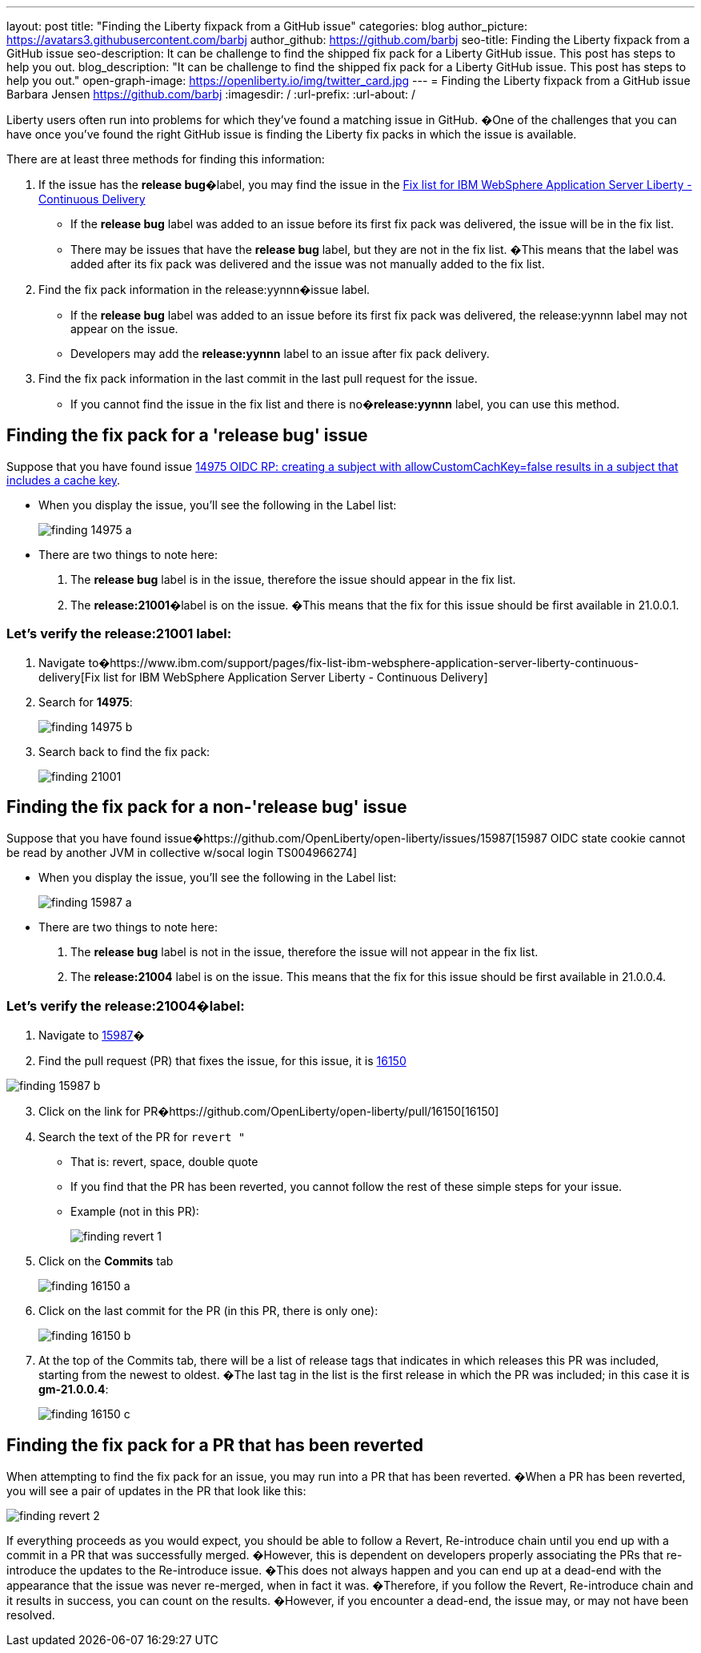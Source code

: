 ---
layout: post
title: "Finding the Liberty fixpack from a GitHub issue"
categories: blog
author_picture: https://avatars3.githubusercontent.com/barbj
author_github: https://github.com/barbj
seo-title: Finding the Liberty fixpack from a GitHub issue
seo-description: It can be challenge to find the shipped fix pack for a Liberty GitHub issue.  This post has steps to help you out.
blog_description: "It can be challenge to find the shipped fix pack for a Liberty GitHub issue.  This post has steps to help you out."
open-graph-image: https://openliberty.io/img/twitter_card.jpg
---
= Finding the Liberty fixpack from a GitHub issue
Barbara Jensen <https://github.com/barbj>
:imagesdir: /
:url-prefix:
:url-about: /

Liberty users often run into problems for which they've found a matching issue in GitHub. �One of the challenges that you can have once you've found the right GitHub issue is finding the Liberty fix packs in which the issue is available.

There are at least three methods for finding this information:

1. If the issue has the **release bug**�label, you may find the issue in the https://www.ibm.com/support/pages/fix-list-ibm-websphere-application-server-liberty-continuous-delivery[Fix list for IBM WebSphere Application Server Liberty - Continuous Delivery]
** If the **release bug** label was added to an issue before its first fix pack was delivered, the issue will be in the fix list.
** There may be issues that have the **release bug** label, but they are not in the fix list. �This means that the label was added after its fix pack was delivered and the issue was not manually added to the fix list.
2. Find the fix pack information in the release:yynnn�issue label.
** If the **release bug** label was added to an issue before its first fix pack was delivered, the release:yynnn label may not appear on the issue.
** Developers may add the **release:yynnn** label to an issue after fix pack delivery.
3. Find the fix pack information in the last commit in the last pull request for the issue.
** If you cannot find the issue in the fix list and there is no�**release:yynnn** label, you can use this method.

== Finding the fix pack for a 'release bug' issue

Suppose that you have found issue https://github.com/OpenLiberty/open-liberty/issues/14975[14975 OIDC RP: creating a subject with allowCustomCachKey=false results in a subject that includes a cache key].

* When you display the issue, you'll see the following in the Label list:
+
image::img/blog/finding_14975_a.png[align="center"]
+
* There are two things to note here:
[start=1]
. The **release bug** label is in the issue, therefore the issue should appear in the fix list.
. The **release:21001**�label is on the issue. �This means that the fix for this issue should be first available in 21.0.0.1.

=== Let's verify the **release:21001** label:

. Navigate to�https://www.ibm.com/support/pages/fix-list-ibm-websphere-application-server-liberty-continuous-delivery[Fix list for IBM WebSphere Application Server Liberty - Continuous Delivery]
. Search for **14975**:
+
image::img/blog/finding_14975_b.png[align="center"]
+
. Search back to find the fix pack:
+
image::img/blog/finding_21001.png[align="center"] 


== Finding the fix pack for a non-'release bug' issue

Suppose that you have found issue�https://github.com/OpenLiberty/open-liberty/issues/15987[15987 OIDC state cookie cannot be read by another JVM in collective w/socal login TS004966274]

* When you display the issue, you'll see the following in the Label list:
+
image::img/blog/finding_15987_a.png[align="center"]
+
* There are two things to note here:
. The **release bug** label is not in the issue, therefore the issue will not appear in the fix list.
. The **release:21004** label is on the issue. This means that the fix for this issue should be first available in 21.0.0.4.


=== Let's verify the **release:21004**�label:

. Navigate to https://github.com/OpenLiberty/open-liberty/issues/15987[15987]�
. Find the pull request (PR) that fixes the issue, for this issue, it is https://github.com/OpenLiberty/open-liberty/pull/16150[16150]
 
image::img/blog/finding_15987_b.png[align="center"]

[start=3]
. Click on the link for PR�https://github.com/OpenLiberty/open-liberty/pull/16150[16150]
. Search the text of the PR for `revert "`
** That is: revert, space, double quote
** If you find that the PR has been reverted, you cannot follow the rest of these simple steps for your issue.
** Example (not in this PR):
+
image::img/blog/finding_revert_1.png[align="center"]
+
[start=5]
. Click on the **Commits** tab
+
image::img/blog/finding_16150_a.png[align="center"]
+
. Click on the last commit for the PR (in this PR, there is only one):
+
image::img/blog/finding_16150_b.png[align="center"]
+
. At the top of the Commits tab, there will be a list of release tags that indicates in which releases this PR was included, starting from the newest to oldest. �The last tag in the list is the first release in which the PR was included; in this case it is **gm-21.0.0.4**:
+
image::img/blog/finding_16150_c.png[align="center"]

== Finding the fix pack for a PR that has been reverted

When attempting to find the fix pack for an issue, you may run into a PR that has been reverted. �When a PR has been reverted, you will see a pair of updates in the PR that look like this:

image::img/blog/finding_revert_2.png[align="left"]

If everything proceeds as you would expect, you should be able to follow a Revert, Re-introduce chain until you end up with a commit in a PR that was successfully merged. �However, this is dependent on developers properly associating the PRs that re-introduce the updates to the Re-introduce issue. �This does not always happen and you can end up at a dead-end with the appearance that the issue was never re-merged, when in fact it was. �Therefore, if you follow the Revert, Re-introduce chain and it results in success, you can count on the results. �However, if you encounter a dead-end, the issue may, or may not have been resolved.
